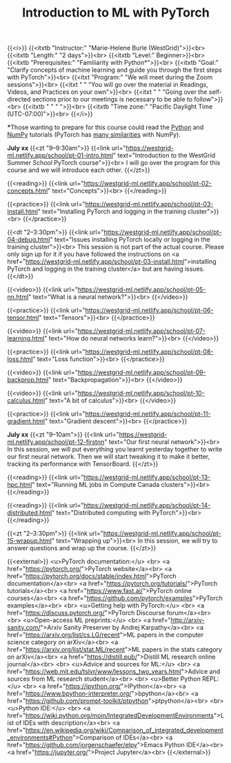 #+title: Introduction to ML with PyTorch
#+slug: mlremake

{{<i>}}
{{<itxtb "Instructor:" "Marie-Helene Burle (WestGrid)">}}<br>
{{<itxtb "Length:" "2 days">}}<br>
{{<itxtb "Level:" Beginner>}}<br>
{{<itxtb "Prerequisites:" "Familiarity with Python*">}}<br>
{{<itxtb "Goal:" "Clarify concepts of machine learning and guide you through the first steps with PyTorch">}}<br>
{{<itxt "Program:" "We will meet during the Zoom sessions">}}<br>
{{<itxt " " "You will go over the material in Readings, Videos, and Practices on your own">}}<br>
{{<itxt " " "Going over the self-directed sections prior to our meetings is necessary to be able to follow">}}<br>
{{<itxtb " " " ">}}<br>
{{<itxtb "Time zone:" "Pacific Daylight Time (UTC-07:00)">}}<br>
{{</i>}}

#+BEGIN_export html
<b>*</b>Those wanting to prepare for this course could read the <a href="https://docs.python.org/3/tutorial/">Python</a> and <a href="https://numpy.org/devdocs/user/quickstart.html">NumPy</a> tutorials (PyTorch has <a href="https://pytorch-for-numpy-users.wkentaro.com/">many similarities</a> with NumPy).
#+END_export

*July xx*
{{<zt "9–9:30am">}}
{{<link url="https://westgrid-ml.netlify.app/school/pt-01-intro.html" text="Introduction to the WestGrid Summer School PyTorch course">}}<br>
I will go over the program for this course and we will introduce each other.
{{</zt>}}

{{<reading>}}
{{<link url="https://westgrid-ml.netlify.app/school/pt-02-concepts.html" text="Concepts">}}<br>
{{</reading>}}

{{<practice>}}
{{<link url="https://westgrid-ml.netlify.app/school/pt-03-install.html" text="Installing PyTorch and logging in the training cluster">}}<br>
{{</practice>}}

{{<dt "2–3:30pm">}}
{{<link url="https://westgrid-ml.netlify.app/school/pt-04-debug.html" text="Issues installing PyTorch locally or logging in the training cluster">}}<br>
This session is not part of the actual course. Please only sign up for it if you have followed the instructions on <a href="https://westgrid-ml.netlify.app/school/pt-03-install.html">installing PyTorch and logging in the training cluster</a> but are having issues.
{{</dt>}}

{{<video>}}
{{<link url="https://westgrid-ml.netlify.app/school/pt-05-nn.html" text="What is a neural network?">}}<br>
{{</video>}}

{{<practice>}}
{{<link url="https://westgrid-ml.netlify.app/school/pt-06-tensor.html" text="Tensors">}}<br>
{{</practice>}}

{{<video>}}
{{<link url="https://westgrid-ml.netlify.app/school/pt-07-learning.html" text="How do neural networks learn?">}}<br>
{{</video>}}

{{<practice>}}
{{<link url="https://westgrid-ml.netlify.app/school/pt-08-loss.html" text="Loss function">}}<br>
{{</practice>}}

{{<video>}}
{{<link url="https://westgrid-ml.netlify.app/school/pt-09-backprop.html" text="Backpropagation">}}<br>
{{</video>}}

{{<video>}}
{{<link url="https://westgrid-ml.netlify.app/school/pt-10-calculus.html" text="A bit of calculus">}}<br>
{{</video>}}

{{<practice>}}
{{<link url="https://westgrid-ml.netlify.app/school/pt-11-gradient.html" text="Gradient descent">}}<br>
{{</practice>}}

*July xx*
{{<zt "9–10am">}}
{{<link url="https://westgrid-ml.netlify.app/school/pt-12-firstnn" text="Our first neural network">}}<br>
In this session, we will put everything you learnt yesterday together to write our first neural network. Then we will start tweaking it to make it better, tracking its performance with TensorBoard.
{{</zt>}}

{{<reading>}}
{{<link url="https://westgrid-ml.netlify.app/school/pt-13-hpc.html" text="Running ML jobs in Compute Canada clusters">}}<br>
{{</reading>}}

{{<reading>}}
{{<link url="https://westgrid-ml.netlify.app/school/pt-14-distributed.html" text="Distributed computing with PyTorch">}}<br>
{{</reading>}}

{{<zt "2–3:30pm">}}
{{<link url="https://westgrid-ml.netlify.app/school/pt-15-wrapup.html" text="Wrapping up">}}<br>
In this session, we will try to answer questions and wrap up the course.
{{</zt>}}

{{<external>}}
<u>PyTorch documentation:</u>
<br>
<a href="https://pytorch.org/">PyTorch website</a><br>
<a href="https://pytorch.org/docs/stable/index.html">PyTorch documentation</a><br>
<a href="https://pytorch.org/tutorials/">PyTorch tutorials</a><br>
<a href="https://www.fast.ai/">PyTorch online courses</a><br>
<a href="https://github.com/pytorch/examples">PyTorch examples</a><br>
<br>
<u>Getting help with PyTorch:</u>
<br>
<a href="https://discuss.pytorch.org/">PyTorch Discourse forum</a><br>
<br>
<u>Open-access ML preprints:</u>
<br>
<a href="http://arxiv-sanity.com/">Arxiv Sanity Preserver by Andrej Karpathy</a><br>
<a href="https://arxiv.org/list/cs.LG/recent">ML papers in the computer science category on arXiv</a><br>
<a href="https://arxiv.org/list/stat.ML/recent">ML papers in the stats category on arXiv</a><br>
<a href="https://distill.pub/">Distill ML research online journal</a><br>
<br>
<u>Advice and sources for ML:</u>
<br>
<a href="https://web.mit.edu/tslvr/www/lessons_two_years.html">Advice and sources from ML research student</a><br>
<br>
<u>Better Python REPL:</u>
<br>
<a href="https://ipython.org/">IPython</a><br>
<a href="https://www.bpython-interpreter.org/">bpython</a><br>
<a href="https://github.com/prompt-toolkit/ptpython">ptpython</a><br>
<br>
<u>Python IDE:</u>
<br>
<a href="https://wiki.python.org/moin/IntegratedDevelopmentEnvironments">List of IDEs with description</a><br>
<a href="https://en.wikipedia.org/wiki/Comparison_of_integrated_development_environments#Python">Comparison of IDEs</a><br>
<a href="https://github.com/jorgenschaefer/elpy">Emacs Python IDE</a><br>
<a href="https://jupyter.org/">Project Jupyter</a><br>
{{</external>}}
